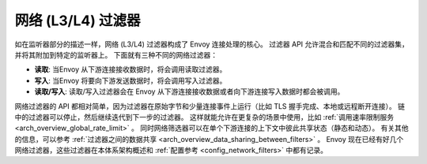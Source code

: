 .. _arch_overview_network_filters:

网络 (L3/L4) 过滤器
=======================

如在监听器部分的描述一样，网络 (L3/L4) 过滤器构成了 Envoy 连接处理的核心。
过滤器 API 允许混合和匹配不同的过滤器集，并将其附加到特定的监听器上。
下面就有三种不同的网络过滤器：

* **读取**: 当Envoy 从下游连接接收数据时，将会调用读取过滤器。
* **写入**:  当Envoy 将要向下游发送数据时，将会调用写入过滤器。
* **读取/写入**: 读取/写入过滤器会在 Envoy 从下游连接接收数据或者向下游连接写入数据时都会被调用。

网络过滤器的 API 都相对简单，因为过滤器在原始字节和少量连接事件上运行（比如 TLS 握手完成、本地或远程断开连接）。
链中的过滤器可以停止，然后继续迭代到下一步的过滤器。
这样就能允许在更复杂的场景中使用，比如 :ref:`调用速率限制服务 <arch_overview_global_rate_limit>` 。
同时网络筛选器可以在单个下游连接的上下文中彼此共享状态（静态和动态）。
有关其他的信息，可以参考 :ref:`过滤器之间的数据共享 <arch_overview_data_sharing_between_filters>` 。
Envoy 现在已经有好几个网络过滤器，这些过滤器在本体系架构概述和 :ref:`配置参考 <config_network_filters>` 中都有记录。

